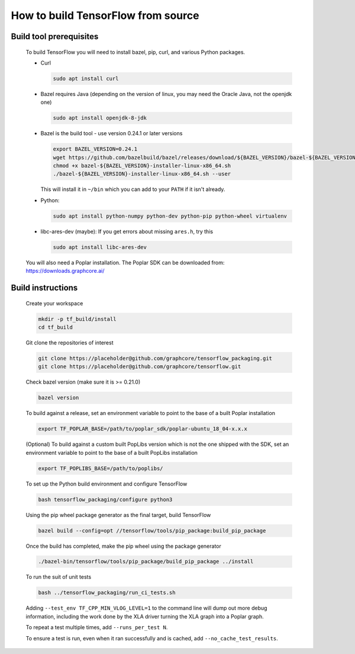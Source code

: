 
How to build TensorFlow from source
-----------------------------------
Build tool prerequisites
~~~~~~~~~~~~~~~~~~~~~~~~

    To build TensorFlow you will need to install bazel, pip, curl, and various Python packages.

    - Curl

      .. code-block:: shell

        sudo apt install curl

    - Bazel requires Java (depending on the version of linux, you may need the Oracle Java, not the openjdk one)

      .. code-block:: shell

        sudo apt install openjdk-8-jdk

    - Bazel is the build tool - use version 0.24.1 or later versions

      .. code-block:: shell

        export BAZEL_VERSION=0.24.1
        wget https://github.com/bazelbuild/bazel/releases/download/${BAZEL_VERSION}/bazel-${BAZEL_VERSION}-installer-linux-x86_64.sh
        chmod +x bazel-${BAZEL_VERSION}-installer-linux-x86_64.sh
        ./bazel-${BAZEL_VERSION}-installer-linux-x86_64.sh --user

      This will install it in ``~/bin`` which you can add to your ``PATH`` if it isn't already.

    - Python:

      .. code-block:: shell

        sudo apt install python-numpy python-dev python-pip python-wheel virtualenv

    - libc-ares-dev (maybe): If you get errors about missing ``ares.h``, try this

      .. code-block:: shell

        sudo apt install libc-ares-dev

    You will also need a Poplar installation. The Poplar SDK can be downloaded from: https://downloads.graphcore.ai/

Build instructions
~~~~~~~~~~~~~~~~~~

    Create your workspace

    .. code-block:: console

        mkdir -p tf_build/install
        cd tf_build

    Git clone the repositories of interest

    .. code-block:: console

        git clone https://placeholder@github.com/graphcore/tensorflow_packaging.git
        git clone https://placeholder@github.com/graphcore/tensorflow.git
    Check bazel version (make sure it is >= 0.21.0)

    .. code-block:: console

        bazel version

    To build against a release, set an environment variable to point to the base of a built Poplar installation

    .. code-block:: console

        export TF_POPLAR_BASE=/path/to/poplar_sdk/poplar-ubuntu_18_04-x.x.x

    (Optional) To build against a custom built PopLibs version which is not the one shipped with the SDK, set an environment variable to point to the base of a built PopLibs installation

    .. code-block:: console

        export TF_POPLIBS_BASE=/path/to/poplibs/

    To set up the Python build environment and configure TensorFlow

    .. code-block:: console

        bash tensorflow_packaging/configure python3

    Using the pip wheel package generator as the final target, build TensorFlow

    .. code-block:: console

        bazel build --config=opt //tensorflow/tools/pip_package:build_pip_package

    Once the build has completed, make the pip wheel using the package generator

    .. code-block:: console

        ./bazel-bin/tensorflow/tools/pip_package/build_pip_package ../install

    To run the suit of unit tests

    .. code-block:: console

        bash ../tensorflow_packaging/run_ci_tests.sh

    Adding  ``--test_env TF_CPP_MIN_VLOG_LEVEL=1`` to the command line will dump out more debug information, including the work done by the XLA driver turning the XLA graph into a Poplar graph.

    To repeat a test multiple times, add ``--runs_per_test N``.

    To ensure a test is run, even when it ran successfully and is cached, add ``--no_cache_test_results``.
